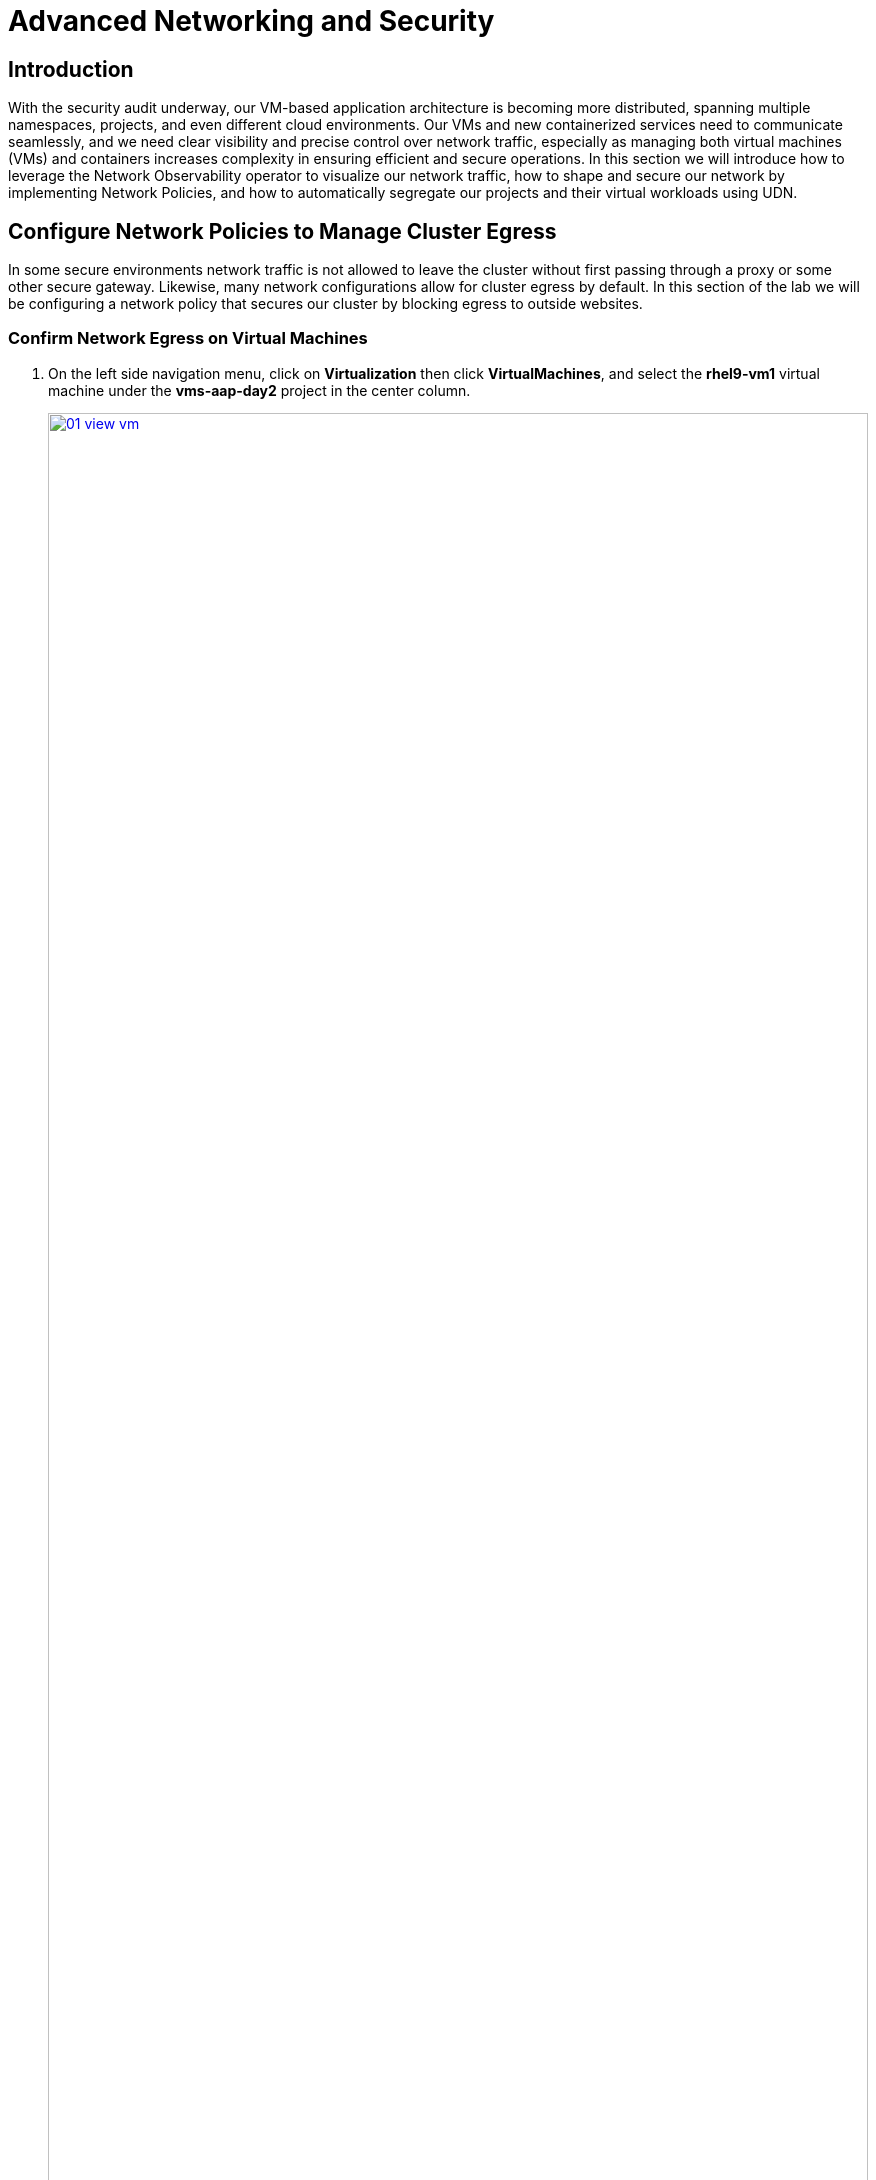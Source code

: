 = Advanced Networking and Security

== Introduction

With the security audit underway, our VM-based application architecture is becoming more distributed, spanning multiple namespaces, projects, and even different cloud environments. Our VMs and new containerized services need to communicate seamlessly, and we need clear visibility and precise control over network traffic, especially as managing both virtual machines (VMs) and containers increases complexity in ensuring efficient and secure operations. In this section we will introduce how to leverage the Network Observability operator to visualize our network traffic, how to shape and secure our network by implementing Network Policies, and how to automatically segregate our projects and their virtual workloads using UDN.


[[net_pol_egress]]
== Configure Network Policies to Manage Cluster Egress

In some secure environments network traffic is not allowed to leave the cluster without first passing through a proxy or some other secure gateway. Likewise, many network configurations allow for cluster egress by default. In this section of the lab we will be configuring a network policy that secures our cluster by blocking egress to outside websites.

=== Confirm Network Egress on Virtual Machines

. On the left side navigation menu, click on *Virtualization* then click *VirtualMachines*, and select the *rhel9-vm1* virtual machine under the *vms-aap-day2* project in the center column.
+
image::module-03-adv-net-sec/01-view_vm.png[title="View VM", link=self, window=blank, width=100%]
+
. Click on the *Console* tab and use the provided credentials, and the built in copy/paste functionality to authenticate to the VM.
+
image::module-03-adv-net-sec/02-login_vm.png[title="Login to VM", link=self, window=blank, width=100%]
+
NOTE: You may see a popup that asks you to enable the copy/paste functionality. If prompted click *Allow*.
+
. Once you are logged in, execute the following command to start an outward bound ping to Google:
+
[source,sh,role=execute]
----
ping www.google.com
----
+
image::module-03-adv-net-sec/03-ping_site.png[title="Ping Google", link=self, window=blank, width=100%]
+
. Press *Control+C* to stop the ping.
+
. From the left side navigation menu, click on *Workloads* and then *Pods*, and then click on the virt-launcher pod for the one that represents the VM *rhel9-vm1* to view the pod details.
+
image::module-03-adv-net-sec/04-select_pod.png[title="Select Pod", link=self, window=blank, width=100%]
+
NOTE: Pod names are randomly generated, so yours will most likely not match the screenshot above.
+
. On the *Pod details* page, click the *Edit* option on the *Labels* section.
+
image::module-03-adv-net-sec/05-pod_details.png[title="Edit Pod Details", link=self, window=blank, width=100%]
+
. An *Edit labels* window will appear, you can click into the center box and add a label for `app=network-policy-deny`, press the *Enter* key to commit it, and then click the *Save* button.
+
image::module-03-adv-net-sec/06-pod_labels.png[title="Edit Pod Labels", link=self, window=blank, width=100%]
+
. Repeat the same process for the *rhel9-vm2* virtual machine.

=== Create the Network Policy

. From the left side navigation menu, click on *Networking* and then click on *NetworkPolicies*, then click on the *Create NetworkPolicy* button in the center of the screen.
+
image::module-03-adv-net-sec/07-network_policy.png[title="Network Policy", link=self, window=blank, width=100%]
+
. In *NetworkPolicies* fill out the following fields:
  * *Policy name*: `ping-egress-deny`
  * *Key*: `app`
  * *Value*: `network-policy-deny`
  * *Deny all egress traffic checkbox*: checked
+
image::module-03-adv-net-sec/08-network_policy_configure.png[title="Configure Network Policy", link=self, window=blank, width=100%]
+
. With the values filled out, you can click the *affected pods* link under the *Pod selector* section to show which pods are affected by this policy.
Once you are satisfied with your settings you can click the *Create* button.
+
image::module-03-adv-net-sec/09-affected_pods.png[title="Affected Pods", link=self, window=blank, width=100%]
+
. With the policy created, go test it out.

=== Confirm the Effects of the Network Policy on the VM.

. Return to the console of the *rhel9-vm1* virtual machine to test our policy.
. Using the left side navigation menu, click on *Virtualization*, then *VirtualMachines*, and select *rhel9-vm1* from the center column.
. Click the *Console* tab of the VM, you should still be logged in from before.
. Copy and paste the following syntax to test out the new Network Policy:
+
[source,sh,role=execute]
----
ping www.google.com
----
+
image::module-03-adv-net-sec/10-ping_site_deny.png[title="Egress Blocked", link=self, window=blank, width=100%]
+
. Egress from the cluster is completely blocked, including DNS lookups.
. Once you have completed this exercise, return to *Networking* and *NetworkPolicies* and delete the *ping-egress-deny* policy using the three-dot menu on the right, and confirming in the popup box.
+
image::module-03-adv-net-sec/11-delete_policy.png[title="Delete Policy", link=self, window=blank, width=100%]

[[udn_projects]]
== Configure UDN to Manage VM Traffic Between Projects

While it may seem like a basic security configuration to ensure that virtual machines are unable to reach unwanted external website, network policy also provides us with a diverse set of tools that allow us to shape traffic between our VMs and the projects in which they reside.

NOTE: For this section we are going to make use of UDN (User Defined Networks) and configure our three namespaces for dev, test, and production so that they have limited network traffic between the resources defined in each one. Currently for a namespace to make use of Primary UDN functionality it must have a specialized label applied at creation that allows it to override the default cluster networking configuration.

=== Create UDN Enabled Namespaces

. From your OpenShift console, click on *Administration*, followed by *Namespaces* and the *Create Namespace* button in the corner.
+
image::module-03-adv-net-sec/12-create_namespace.png[title="Create Namespace", link=self, window=blank, width=100%]
+
. The *Create Namespace* prompt will open, and give you the option to enter a name, and add any custom labels to the namespace. Type in the name *dev* and add the following label: **k8s.ovn.org/primary-user-defined-network**, and click the *Create* button.
+
image::module-03-adv-net-sec/13-namespace_dialog.png[title="Create Namespace Dialog", link=self, window=blank, width=100%]
+
. When the namespace is created, you will be taken to the *Namespace details* page where you should see the label you applied listed.
+
image::module-03-adv-net-sec/14-namespace_details.png[title="Namespace Details", link=self, window=blank, width=100%]
+
. Repeat these steps to create namespaces for the *test* and *prod* namespaces as well.

=== Create UDNs For Each Namespace

. Click on *Networking* followed by *UserDefinedNetworks*. Confirm that you are in your *dev* project and click the *Create* button in the center of the screen and select *UserDefinedNetwork* from the dropdown menu.
+
image::module-03-adv-net-sec/15-create_udn.png[title="Create UDN", link=self, window=blank, width=100%]
+
. In the dialog box that appears your project name will already be defined, you just need to enter the subnet you want to use. Type **192.168.253.0/24** into the box for the *dev* project, and click the *Create* button.
+
image::module-03-adv-net-sec/16-create_udn_dialog.png[title="Create UDN Dialog", link=self, window=blank, width=100%]
+
. You will be taken to the *UserDefinedNetwork details* page which shows information about the UDN you just created including details such as its namespace, topology, subnet, and shows you that it has automatically created a Network Attachment Definition for you to connect your virtual machines.
+
image::module-03-adv-net-sec/17-udn_details.png[title="UDN Details", link=self, window=blank, width=100%]
+
. Repeat these steps to create a UDN in the *test* namespace with subnet **192.168.254.0/24** and in the *prod* namespace with the subnet **192.168.255.0/24**
. Once all three are created you should be able to click the *Project* dropdown at the top of the page and select *All Projects* to see them all listed.
+
image::module-03-adv-net-sec/18-udn_list.png[title="UDN List", link=self, window=blank, width=100%]

=== Create VMs and Attach Them to the UDNs

Now that we have defined our namespaces and created our UDNs, we need to put them in practice by creating a few virtual machines to test out connectivity.

. Click on *Virtualization* and *Catalog*. Ensure that you are in the *dev* project, and select the tile for the *Fedora VM* template.
+
image::module-03-adv-net-sec/19-vm_catalog.png[title="VM Catalog", link=self, window=blank, width=100%]
+
. After clicking you will be presented with the *Fedora VM* dialog. Notice that the VM template shows that it is connected to the OpenShift pod network by default, however because of the label we placed on the namespace, it knows that it should default to using the UDN. Name your first VM *fedora-dev01*, and click on the *Quick create VirtualMachine* button.
+
image::module-03-adv-net-sec/20-create_vm_dialog.png[title="Create VM Dialog", link=self, window=blank, width=100%]
+
. With this VM started, please repeat the steps to create an additional VM *fedora-dev02* in the *dev* namespace, followed by *fedora-test01* in the *test* namespace, and *fedora-prod01* in the *prod* namespace.
. With the list of VM's created we can now test how traffic flows and doesn't flow between the VMs both within and between projects.

=== Testing VM Connectivity

. To validate connectivity within namespaces we can just attempt a few simple pings between our virtual guests.. Click on *Virtualization* and *VirtualMachines* in the left side menu, and click on your *dev* namespace to see the two VMs that you provisioned there.
. Notice that they both have IP addresses from your UDN subnet, make note of these two IP addresses.
+
image::module-03-adv-net-sec/21-dev-vms.png[title="Dev VMs", link=self, window=blank, width=100%]
+
. Click on fedora-dev01, and click the button to launch its web console.
+
image::module-03-adv-net-sec/22-fedora-dev01.png[title="Fedora-Dev01 Details", link=self, window=blank, width=100%]
+
. Use the built-in Copy/Paste functionality to log into the system with the credentials provided.
+
image::module-03-adv-net-sec/23-console.png[title="Fedora-Dev01 Console", link=self, window=blank, width=100%]
+
NOTE: You may recieve a prompt to allow this feature, click the *Allow* button.
+
. When you are logged in, attempt to ping the other VM in our dev namespace *fedora-dev02*. The IP pings successfully.
+
image::module-03-adv-net-sec/24-ping_success.png[title="Fedora-Dev02 Ping Success", link=self, window=blank, width=100%]
+
. Now that we have tested the ping within our namespace, lets try between namespaces and networks to see what happens.
. Return to the tab where you have the *fedora-dev01* details pulled up and click on the *test* project in the center column.
+
image::module-03-adv-net-sec/25-fedora_test_01.png[title="Fedora-Test01", link=self, window=blank, width=100%]
+
. Make note of the IP address that the *fedora-test01* VM has.
. Now return to the tab where you have the console for *fedora-dev01* open and attempt to ping this IP address.
+
image::module-03-adv-net-sec/26-ping_fail.png[title="Fedora-Test02 Ping Fail", link=self, window=blank, width=100%]
+
. You can see that the ping attempt, across networks and namespaces fails, showing how UDN helps segregate networks and workloads by default.
+
NOTE: With advanced networking configurations it is possible to enable routing between these subnets, but that is currently out of scope for this lab.

[[net_observ]]
== Examining Network Traffic with the Network Observability Operator

Another powerful tool that can be used to manage your networking environment is the Network Observability operator. The Network Observability operator analyzes traffic entering and leaving the cluster, and traveling between namespaces to help you vizualize what your virtual and container-based workloads are communicating with.

This is a look at how it the operator is configured, and how it collects the data to create the graphs.

image::module-03-adv-net-sec/27-net_obsv_arch.png[title="Network Observability Operator Architecture", link=self, window=blank, width=100%]

. To get started with the Network Observability operator, we want to click on *Observe* on the left side menu, and then on *Network Traffic*. The initial view is called the Overview and shows us *node* view by default, whereour top 5 average byte rates produced by current workloads, and shows a graph of our workflows. These views can be adjusted over time range of collected data, and be set up to refresh automatically if desired.
+
image::module-03-adv-net-sec/28-network_traffic_node.png[title="Network Traffic Node", link=self, window=blank, width=100%]
+
. As you explore the screen, you notice that a majority of our traffic is local, between the worker nodes, and most of it is generated by the loadmaker from earlier sending requests against our webapp application.
. The graph at the bottom shows the workloads stacked to show total throughput points and you can see peaks from individual worker nodes represented as bars near the bottom.
. There are also options to view traffic by namespace, workload owner, and managed resource. Click through and explore each of these at your leisure.
+
image::module-03-adv-net-sec/29-network_traffic_namespace.png[title="Network Traffic Namespace", link=self, window=blank, width=100%]
+
image::module-03-adv-net-sec/30-network_traffic_owner.png[title="Network Traffic Owner", link=self, window=blank, width=100%]
+
image::module-03-adv-net-sec/31-network_traffic_resource.png[title="Network Traffic Resource", link=self, window=blank, width=100%]
+
. The next thing we can dig down into is actual traffic flows across our environment, by clicking on the *Traffic flows* tab next to *Overview*. Here we can see records of each of the pods and namespaces that are initiating a network request, what port they are sourced from, and what destination pod, namespace, and port is receiving that. Set the *refresh interval* to 15 seconds so that we can see these requests update in realtime.
+
image::module-03-adv-net-sec/32-traffic_flows.png[title="Traffic Flows", link=self, window=blank, width=100%]
+
. An additional, but sometimes chaotic, graphic that is on our list is that of the topology map, which helps to visualize further incoming and outgoing traffic from specific pods. Like the *Overview* it can be sorted by Node, Namespace, Owner, and Resource. Click on the *Topology* tab to initalize this view, and sort by *Namespace* for a clean view of our cluster applications and their network traffic.
+
image::module-03-adv-net-sec/33-topology_namespace.png[title="Topology Namespace", link=self, window=blank, width=100%]
+
. For fun, click on *Resource* to see a more chaotic view. Please note that the icons on the graph can be clicked and dragged to make the view easier.
+
image::module-03-adv-net-sec/34-topology_resource.png[title="Topology Resource", link=self, window=blank, width=100%]
+
NOTE: It can be helpful here to turn off the refresh interval to have a chance to examine the graphs.
+
. It is also helpful to know that in addition to the *Network Traffic* plugin to the OpenShift console, that there are also default dashboards created for Network Observability, similar to the ones we used in module 1 for VMs.
. To take a look at these click on *Observe* in the left menu, and click on *Dashboards*. From the *Dashboard* dropdown select *NetObserv/Main*.
+
image::module-03-adv-net-sec/35-netobserv_dashboard.png[title="NetObserv Dashboard", link=self, window=blank, width=100%]
+
. The dashboard provides a number of default graphs that would be useful to network administrators when trying to visualize the network traffic in their cluster.

The Network Observability operator is a very powerful tool for OpenShift that equips both network and virtual machine administrators to ensure the security of their environment, and confirm that no unexpected traffic is entering or leaving their cluster.


== Summary
In this section we learned how to create and apply a simple network policy to block egress traffic from a virtual machine to a public website, and as an advanced example we learned to isolate traffic between virtual guests and projects on the same cluster by leveraging UDN's native network segregation. We also took a brief look at the benefits provided by the Network Observability operator, and how it can make visualizing the network traffic flow in your cluster much easier.
